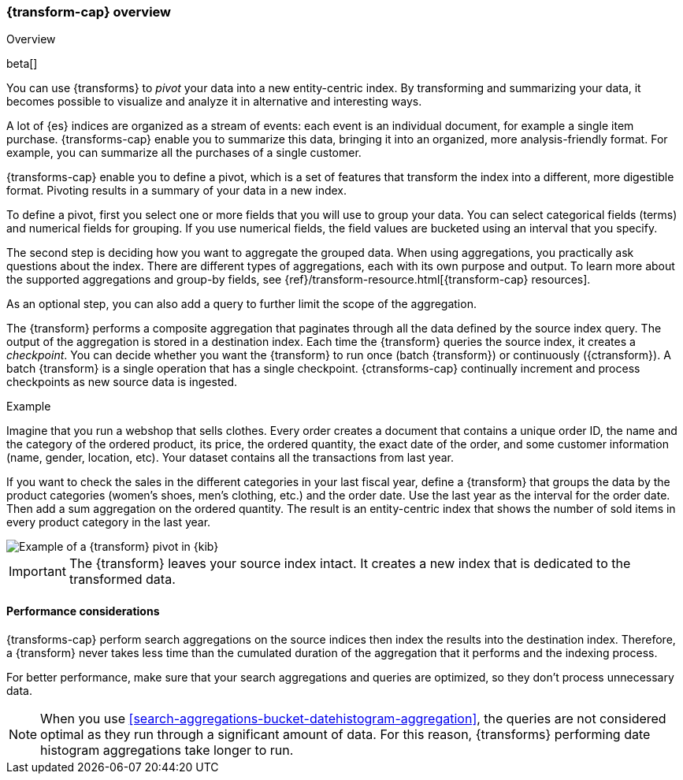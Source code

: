 [role="xpack"]
[[transform-overview]]
=== {transform-cap} overview
++++
<titleabbrev>Overview</titleabbrev>
++++

beta[]

You can use {transforms} to _pivot_ your data into a new entity-centric index. 
By transforming and summarizing your data, it becomes possible to visualize and 
analyze it in alternative and interesting ways.

A lot of {es} indices are organized as a stream of events: each event is an 
individual document, for example a single item purchase. {transforms-cap} enable
you to summarize this data, bringing it into an organized, more
analysis-friendly format. For example, you can summarize all the purchases of a
single customer.

{transforms-cap} enable you to define a pivot, which is a set of
features that transform the index into a different, more digestible format.
Pivoting results in a summary of your data in a new index.

To define a pivot, first you select one or more fields that you will use to
group your data. You can select categorical fields (terms) and numerical fields
for grouping. If you use numerical fields, the field values are bucketed using
an interval that you specify.

The second step is deciding how you want to aggregate the grouped data. When 
using aggregations, you practically ask questions about the index. There are 
different types of aggregations, each with its own purpose and output. To learn 
more about the supported aggregations and group-by fields, see 
{ref}/transform-resource.html[{transform-cap} resources].

As an optional step, you can also add a query to further limit the scope of the
aggregation.

The {transform} performs a composite aggregation that paginates through all the 
data defined by the source index query. The output of the aggregation is stored 
in a destination index. Each time the {transform} queries the source index, it 
creates a _checkpoint_. You can decide whether you want the {transform} to run 
once (batch {transform}) or continuously ({ctransform}). A batch {transform} is a 
single operation that has a single checkpoint. {ctransforms-cap} continually 
increment and process checkpoints as new source data is ingested.

.Example

Imagine that you run a webshop that sells clothes. Every order creates a 
document that contains a unique order ID, the name and the category of the 
ordered product, its price, the ordered quantity, the exact date of the order, 
and some customer information (name, gender, location, etc). Your dataset 
contains all the transactions from last year.

If you want to check the sales in the different categories in your last fiscal
year, define a {transform} that groups the data by the product categories 
(women's shoes, men's clothing, etc.) and the order date. Use the last year as 
the interval for the order date. Then add a sum aggregation on the ordered 
quantity. The result is an entity-centric index that shows the number of sold
items in every product category in the last year.

[role="screenshot"]
image::images/pivot-preview.jpg["Example of a {transform} pivot in {kib}"]

IMPORTANT: The {transform} leaves your source index intact. It
creates a new index that is dedicated to the transformed data.


[[transform-performance]]
==== Performance considerations

{transforms-cap} perform search aggregations on the source 
indices then index the results into the destination index. Therefore, a 
{transform} never takes less time than the cumulated duration of the 
aggregation that it performs and the indexing process.

For better performance, make sure that your search aggregations and queries are 
optimized, so they don't process unnecessary data.

NOTE: When you use <<search-aggregations-bucket-datehistogram-aggregation>>, the 
queries are not considered optimal as they run through a significant amount of 
data. For this reason, {transforms} performing date histogram aggregations take 
longer to run.
